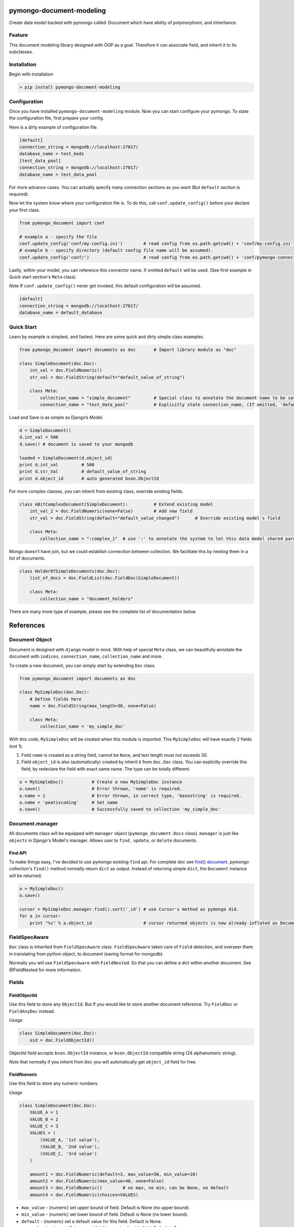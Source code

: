 pymongo-document-modeling
=========================

Create data model backed with pymongo called: Document which have
ability of polymorphism, and inheritance.

Feature
-------

This document modeling library designed with OOP as a goal. Therefore it
can associate field, and inherit it to its subclasses.

Installation
------------

Begin with installation

.. code:: python

    > pip install pymongo-document-modeling
    
Configuration
-------------

Once you have installed ``pymongo-document-modeling`` module. Now you 
can start configure your pymongo. To state the configuration file, first prepare your config.

Here is a dirty example of configuration file.

.. code:: python

    [default]
    connection_string = mongodb://localhost:27017/
    database_name = test_beds
    [test_data_pool]
    connection_string = mongodb://localhost:27017/
    database_name = test_data_pool

For more advance cases. You can actually specify many connection sections as you want 
(But ``default`` section is required).

Now let the system know where your configuration file is. To do this, call ``conf.update_config()`` 
before your declare your first class.

.. code:: python

    from pymongo_document import conf
    
    # example a - specify the file
    conf.update_config('conf/my-config.ini')        # read config from os.path.getcwd() + 'conf/my-config.ini'
    # example b - specify directory (default config file name will be assumed).
    conf.update_config('conf/')                     # read config from os.path.getcwd() + 'conf/pymongo-connectors.ini'
 
Lastly, within your model, you can reference this connector name. If omitted ``default`` will be used. 
(See first example in Quick start section's ``Meta`` class).

*Note* If ``conf.update_config()`` never get invoked, this default configuration will be assumed.

.. code:: python
    
    [default]
    connection_string = mongodb://localhost:27017/
    database_name = default_database

Quick Start
-----------

Learn by example is simplest, and fastest. Here are some quick and dirty
simple class examples.

.. code:: python
    
    from pymongo_document import documents as doc       # Import library module as "doc"

    class SimpleDocument(doc.Doc):
        int_val = doc.FieldNumeric()
        str_val = doc.FieldString(default="default_value_of_string")

        class Meta:
            collection_name = "simple_document"         # Special class to annotate the document name to be saved.
            connection_name = "test_data_pool"          # Explicitly state connection_name, (If omitted, 'default' will be used)

Load and Save is as simple as Django’s Model.

.. code:: python

    d = SimpleDocument()
    d.int_val = 500
    d.save() # document is saved to your mongodb

    loaded = SimpleDocument(d.object_id)
    print d.int_val         # 500
    print d.str_Val         # default_value_of_string
    print d.object_id       # auto generated bson.ObjectId

For more complex classes, you can inherit from existing class, override
existing fields.

.. code:: python

    class ABitComplexDocument(SimpleDocument):          # Extend existing model
        int_val_2 = doc.FieldNumeric(none=False)        # Add new field
        str_val = doc.FieldString(default="default_value_changed")      # Override existing model's field

        class Meta:
            collection_name = ":complex_1"  # use ':' to annotate the system to let this data model shared parent's collection

Mongo doesn’t have join, but we could establish connection between
collection. We facilitate this by nesting them in a list of documents.

.. code:: python

    class HolderOfSimpleDocuments(doc.Doc):
        list_of_docs = doc.FieldList(doc.FieldDoc(SimpleDocument))

        class Meta:
            collection_name = "document_holders"

There are many more type of example, please see the complete list of
documentation below.

References
==========

Document Object
---------------

Document is designed with ``django`` model in mind. With help of special
``Meta`` class, we can beautifully annotate the document with
``indices``, ``connection_name``, ``collection_name`` and more.

To create a new document, you can simply start by extending ``Doc`` class.

.. code:: python

    from pymongo_document import documents as doc

    class MySimpleDoc(doc.Doc):
        # Define fields here
        name = doc.FieldString(max_length=30, none=False)

        class Meta:
            collection_name = 'my_simple_doc'

With this code, ``MySimpleDoc`` will be created when this module is
imported. This ``MySimpleDoc`` will have exactly 2 fields (not 1).

1. Field ``name`` is created as a string field, cannot be ``None``, and
   text length must not exceeds 30.
2. Field ``object_id`` is also (automatically) created by inherit it
   from ``doc.Doc`` class. You can explicitly override this field, by
   redeclare the field with exact same name. The type can be totally
   different.

.. code:: python

    o = MySimpleDoc()           # Create a new MySimpleDoc instance
    o.save()                    # Error thrown, 'name' is required.
    o.name = 1                  # Error thrown, in correct type, 'basestring' is required.
    o.name = 'peatiscoding'     # Set name
    o.save()                    # Successfully saved to collection 'my_simple_doc'

Document.manager
----------------

All documents class will be equipped with ``manager`` object (``pymongo_document.Docs`` class).
``manager`` is just like ``objects`` in Django's Model's manager. Allows user to ``find`` , ``update``,
or ``delete`` documents.

Find API
~~~~~~~~

To make things easy, I've decided to use pymongo existing ``find`` api. For complete doc
see `find() document`_. pymongo collection's ``find()`` method normally return ``dict`` as output.
Instead of returning simple ``dict``, the ``Document`` instance will be returned.

.. _find() document: http://api.mongodb.org/python/current/api/pymongo/collection.html#pymongo.collection.Collection.find

.. code:: python

    o = MySimpleDoc()
    o.save()

    cursor = MySimpleDoc.manager.find().sort('_id') # use Cursor's method as pymongo did.
    for a in cursor:
        print "%s" % a.object_id                    # cursor returned objects is now already inflated as Document.

FieldSpecAware
--------------

``Doc`` class is inherited from ``FieldSpecAware`` class. ``FieldSpecAware`` taken care 
of ``Field`` detection, and overseer them in translating from python object, to document 
(saving format for mongodb). 

Normally you will use ``FieldSpecAware`` with ``FieldNested``. So that you can define a 
dict within another document. See @FieldNested for more information.

Fields
------

FieldObjectId
~~~~~~~~~~~~~

Use this field to store any ``ObjectId``. But If you would like to store
another document reference. Try ``FieldDoc`` or ``FieldAnyDoc`` instead.

*Usage*

.. code:: python

    class SimpleDocument(doc.Doc):
        oid = doc.FieldObjectId()

ObjectId field accepts ``bson.ObjectId`` instance, or ``bson.ObjectId``
compatible string (24 alphanumeric string).

*Note* that normally if you inherit from ``Doc`` you will automatically
get ``object_id`` field for free.

FieldNumeric
~~~~~~~~~~~~

Use this field to store any numeric numbers.

*Usage*

.. code:: python

    class SimpleDocument(doc.Doc):
        VALUE_A = 1
        VALUE_B = 2
        VALUE_C = 3
        VALUES = (
            (VALUE_A, '1st value'),
            (VALUE_B, '2nd value'),
            (VALUE_C, '3rd value')
        )
        
        amount1 = doc.FieldNumeric(default=3, max_value=50, min_value=10)
        amount2 = doc.FieldNumeric(max_value=40, none=False)
        amount3 = doc.FieldNumeric()        # no max, no min, can be None, no default
        amount4 = doc.FieldNumeric(choices=VALUES)

* ``max_value`` - (numeric) set upper bound of field. Default is None (no upper bound).
* ``min_value`` - (numeric) set lower bound of field. Default is None (no lower bound).
* ``default`` - (numeric) set a default value for this field. Default is None.
* ``none`` - (boolean) set to False to prohibit None value for this field. Default is True.
* ``choices`` - (tuple, list) set possible values for the field. Default is None.

FieldString
~~~~~~~~~~~

Use this file to store any ``basestring`` instance.

*Usage*

.. code:: python

    class SimpleDocument(doc.Doc):
        VALUE_A = 'A'
        VALUE_B = 'B'
        VALUE_C = 'C'
        VAULES = (
            (VALUE_A, 'A description'),
            (VALUE_B, 'B description'),
            (VALUE_C, 'C description'),
        )
        str_value = doc.FieldNumeric(default="default_string", max_length=10)
        fixed_length_str_value = doc.FieldString(fixed_length=2)
        fixed_choices_str_value = doc.FieldString(choices=VALUES, default=VALUE_A)
        fixed_pattern_str_value = doc.FieldString(pattern=r'[a-z]{2}\d{5}3-[A-Z]{2}')

* ``pattern`` - (SRE_Pattern|regex pattern string) set a required pattern for input string. Default is None.
* ``max_length`` - (numeric) set maximum character count. Default is None (no upper bound).
* ``fix_length`` - (numeric) set constant character count. Default is None (no upper bound).
* ``default`` - (numeric) set a default value for this field. Default is None.
* ``none`` - (boolean) set to False to prohibit None value for this field. Default is True.
* ``choices`` - (tuple, list) set possible values for the field. Default is None.
        

FieldDict
~~~~~~~~~

Use this field to store complete any python dict without schema.

*Usage*

.. code:: python

    class SimpleDocument(doc.Doc):
        data = doc.FieldDict()

* ``default`` - (dict) set a default value for this field. Default is None.
* ``none`` - (boolean) set to False to prohibit None value for this field. Default is True.
